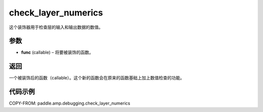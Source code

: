 .. _cn_api_paddle_amp_debugging_check_layer_numerics:

check_layer_numerics
-------------------------------

.. py:function:: paddle.amp.debugging.check_layer_numerics(func)

这个装饰器用于检查层的输入和输出数据的数值。


参数
:::::::::

- **func** (callable) – 将要被装饰的函数。

返回
:::::::::
一个被装饰后的函数（callable）。这个新的函数会在原来的函数基础上加上数值检查的功能。


代码示例
::::::::::::

COPY-FROM: paddle.amp.debugging.check_layer_numerics
